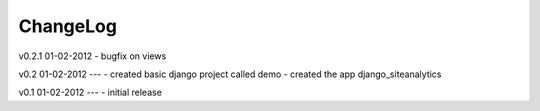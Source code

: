 .. _changelog:

ChangeLog
=========

v0.2.1 01-02-2012
- bugfix on views


v0.2 01-02-2012
---
- created basic django project called demo 
- created the app django_siteanalytics 


v0.1 01-02-2012
---
- initial release

